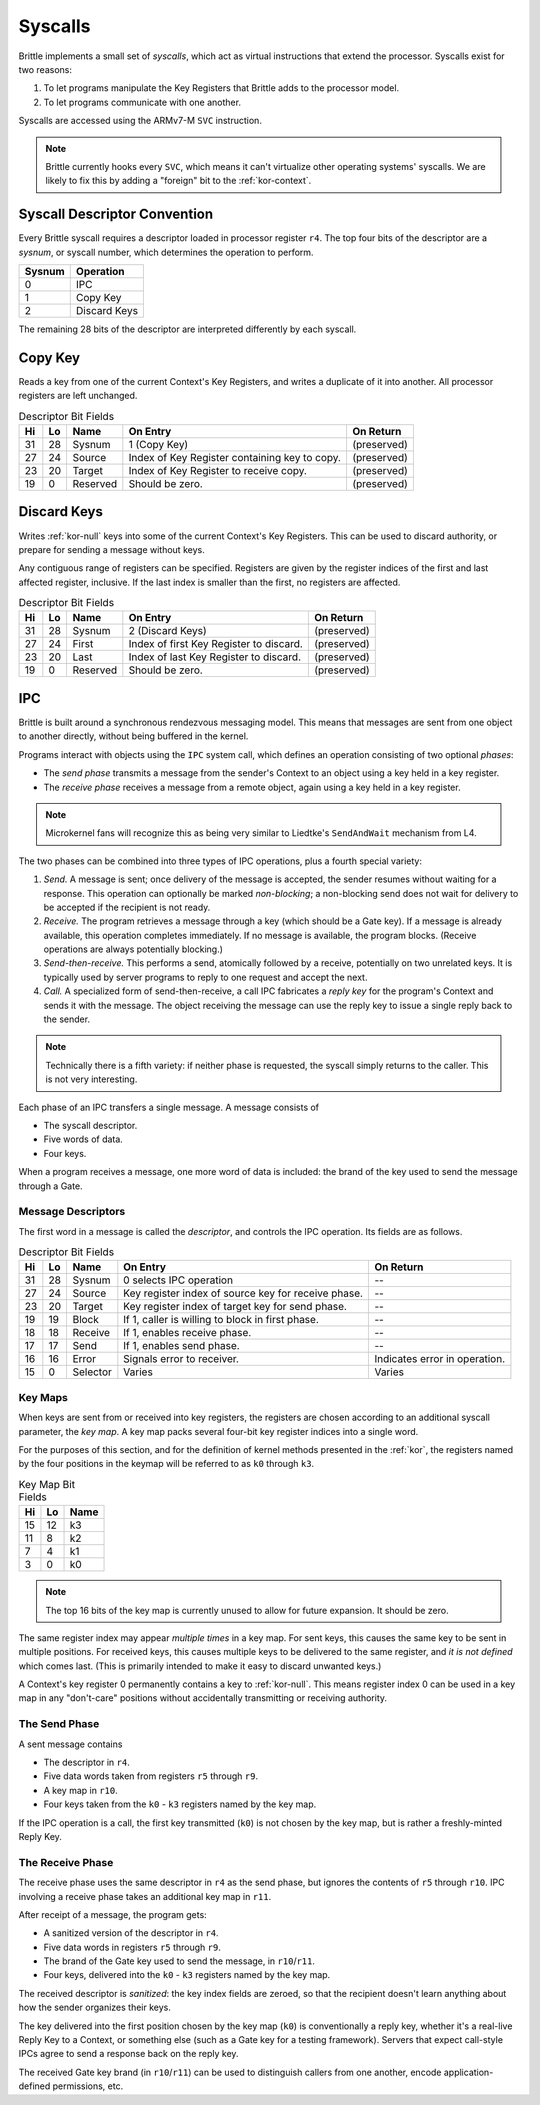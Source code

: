 Syscalls
========

Brittle implements a small set of *syscalls*, which act as virtual instructions
that extend the processor.  Syscalls exist for two reasons:

1. To let programs manipulate the Key Registers that Brittle adds to the
   processor model.

2. To let programs communicate with one another.

Syscalls are accessed using the ARMv7-M ``SVC`` instruction.

.. note:: Brittle currently hooks every ``SVC``, which means it can't virtualize
  other operating systems' syscalls.  We are likely to fix this by adding a
  "foreign" bit to the :ref:`kor-context`.


Syscall Descriptor Convention
-----------------------------

Every Brittle syscall requires a descriptor loaded in processor register ``r4``.
The top four bits of the descriptor are a *sysnum*, or syscall number, which
determines the operation to perform.

====== ============
Sysnum Operation
====== ============
0      IPC
1      Copy Key
2      Discard Keys
====== ============

The remaining 28 bits of the descriptor are interpreted differently by each
syscall.


Copy Key
--------

Reads a key from one of the current Context's Key Registers, and writes a
duplicate of it into another.  All processor registers are left unchanged.

.. list-table:: Descriptor Bit Fields
  :header-rows: 1

  * - Hi
    - Lo
    - Name
    - On Entry
    - On Return
  * - 31
    - 28
    - Sysnum
    - 1 (Copy Key)
    - (preserved)
  * - 27
    - 24
    - Source
    - Index of Key Register containing key to copy.
    - (preserved)
  * - 23
    - 20
    - Target
    - Index of Key Register to receive copy.
    - (preserved)
  * - 19
    - 0
    - Reserved
    - Should be zero.
    - (preserved)


Discard Keys
------------

Writes :ref:`kor-null` keys into some of the current Context's Key Registers.
This can be used to discard authority, or prepare for sending a message without
keys.

Any contiguous range of registers can be specified.  Registers are given by the
register indices of the first and last affected register, inclusive.  If the
last index is smaller than the first, no registers are affected.

.. list-table:: Descriptor Bit Fields
  :header-rows: 1

  * - Hi
    - Lo
    - Name
    - On Entry
    - On Return
  * - 31
    - 28
    - Sysnum
    - 2 (Discard Keys)
    - (preserved)
  * - 27
    - 24
    - First
    - Index of first Key Register to discard.
    - (preserved)
  * - 23
    - 20
    - Last
    - Index of last Key Register to discard.
    - (preserved)
  * - 19
    - 0
    - Reserved
    - Should be zero.
    - (preserved)


IPC
---

Brittle is built around a synchronous rendezvous messaging model.  This means
that messages are sent from one object to another directly, without being
buffered in the kernel.

Programs interact with objects using the ``IPC`` system call, which defines an
operation consisting of two optional *phases*:

- The *send phase* transmits a message from the sender's Context to an object
  using a key held in a key register.

- The *receive phase* receives a message from a remote object, again using a key
  held in a key register.

.. note:: Microkernel fans will recognize this as being very similar to
  Liedtke's ``SendAndWait`` mechanism from L4.

The two phases can be combined into three types of IPC operations, plus a fourth
special variety:

1. *Send.*  A message is sent; once delivery of the message is accepted, the
   sender resumes without waiting for a response.  This operation can optionally
   be marked *non-blocking*; a non-blocking send does not wait for delivery to
   be accepted if the recipient is not ready.

2. *Receive.*  The program retrieves a message through a key (which should be a
   Gate key).  If a message is already available, this operation completes
   immediately.  If no message is available, the program blocks.  (Receive
   operations are always potentially blocking.)

3. *Send-then-receive.*  This performs a send, atomically followed by a receive,
   potentially on two unrelated keys.  It is typically used by server programs
   to reply to one request and accept the next.

4. *Call.*  A specialized form of send-then-receive, a call IPC fabricates a
   *reply key* for the program's Context and sends it with the message.  The
   object receiving the message can use the reply key to issue a single reply
   back to the sender.

.. note:: Technically there is a fifth variety: if neither phase is requested,
  the syscall simply returns to the caller.  This is not very interesting.

Each phase of an IPC transfers a single message.  A message consists of

- The syscall descriptor.

- Five words of data.

- Four keys.

When a program receives a message, one more word of data is included: the brand
of the key used to send the message through a Gate.


Message Descriptors
~~~~~~~~~~~~~~~~~~~

The first word in a message is called the *descriptor*, and controls the IPC operation.  Its fields are as follows.

.. list-table:: Descriptor Bit Fields
  :header-rows: 1

  * - Hi
    - Lo
    - Name
    - On Entry
    - On Return
  * - 31
    - 28
    - Sysnum
    - 0 selects IPC operation
    - --
  * - 27
    - 24
    - Source
    - Key register index of source key for receive phase.
    - --
  * - 23
    - 20
    - Target
    - Key register index of target key for send phase.
    - --
  * - 19
    - 19
    - Block
    - If 1, caller is willing to block in first phase.
    - --
  * - 18
    - 18
    - Receive
    - If 1, enables receive phase.
    - --
  * - 17
    - 17
    - Send
    - If 1, enables send phase.
    - --
  * - 16
    - 16
    - Error
    - Signals error to receiver.
    - Indicates error in operation.
  * - 15
    - 0
    - Selector
    - Varies
    - Varies


Key Maps
~~~~~~~~

When keys are sent from or received into key registers, the registers are chosen
according to an additional syscall parameter, the *key map*.  A key map packs
several four-bit key register indices into a single word.

For the purposes of this section, and for the definition of kernel methods
presented in the :ref:`kor`, the registers named by the four positions in the
keymap will be referred to as ``k0`` through ``k3``.

.. list-table:: Key Map Bit Fields
  :header-rows: 1

  * - Hi
    - Lo
    - Name
  * - 15
    - 12
    - k3
  * - 11
    - 8
    - k2
  * - 7
    - 4
    - k1
  * - 3
    - 0
    - k0

.. note:: The top 16 bits of the key map is currently unused to allow for future
  expansion.  It should be zero.

The same register index may appear *multiple times* in a key map.  For sent
keys, this causes the same key to be sent in multiple positions.  For received
keys, this causes multiple keys to be delivered to the same register, and
*it is not defined* which comes last.  (This is primarily intended to make it
easy to discard unwanted keys.)

A Context's key register 0 permanently contains a key to :ref:`kor-null`.  This
means register index 0 can be used in a key map in any "don't-care" positions
without accidentally transmitting or receiving authority.


The Send Phase
~~~~~~~~~~~~~~

A sent message contains

- The descriptor in ``r4``.
- Five data words taken from registers ``r5`` through ``r9``.
- A key map in ``r10``.
- Four keys taken from the ``k0`` - ``k3`` registers named by the key map.

If the IPC operation is a call, the first key transmitted (``k0``) is not chosen
by the key map, but is rather a freshly-minted Reply Key.


The Receive Phase
~~~~~~~~~~~~~~~~~

The receive phase uses the same descriptor in ``r4`` as the send phase, but
ignores the contents of ``r5`` through ``r10``.  IPC involving a receive phase
takes an additional key map in ``r11``.

After receipt of a message, the program gets:

- A sanitized version of the descriptor in ``r4``.
- Five data words in registers ``r5`` through ``r9``.
- The brand of the Gate key used to send the message, in ``r10``/``r11``.
- Four keys, delivered into the ``k0`` - ``k3`` registers named by the key map.

The received descriptor is *sanitized*: the key index fields are zeroed, so that
the recipient doesn't learn anything about how the sender organizes their keys.

The key delivered into the first position chosen by the key map (``k0``) is
conventionally a reply key, whether it's a real-live Reply Key to a Context, or
something else (such as a Gate key for a testing framework).  Servers that
expect call-style IPCs agree to send a response back on the reply key.

The received Gate key brand (in ``r10``/``r11``) can be used to distinguish
callers from one another, encode application-defined permissions, etc.
